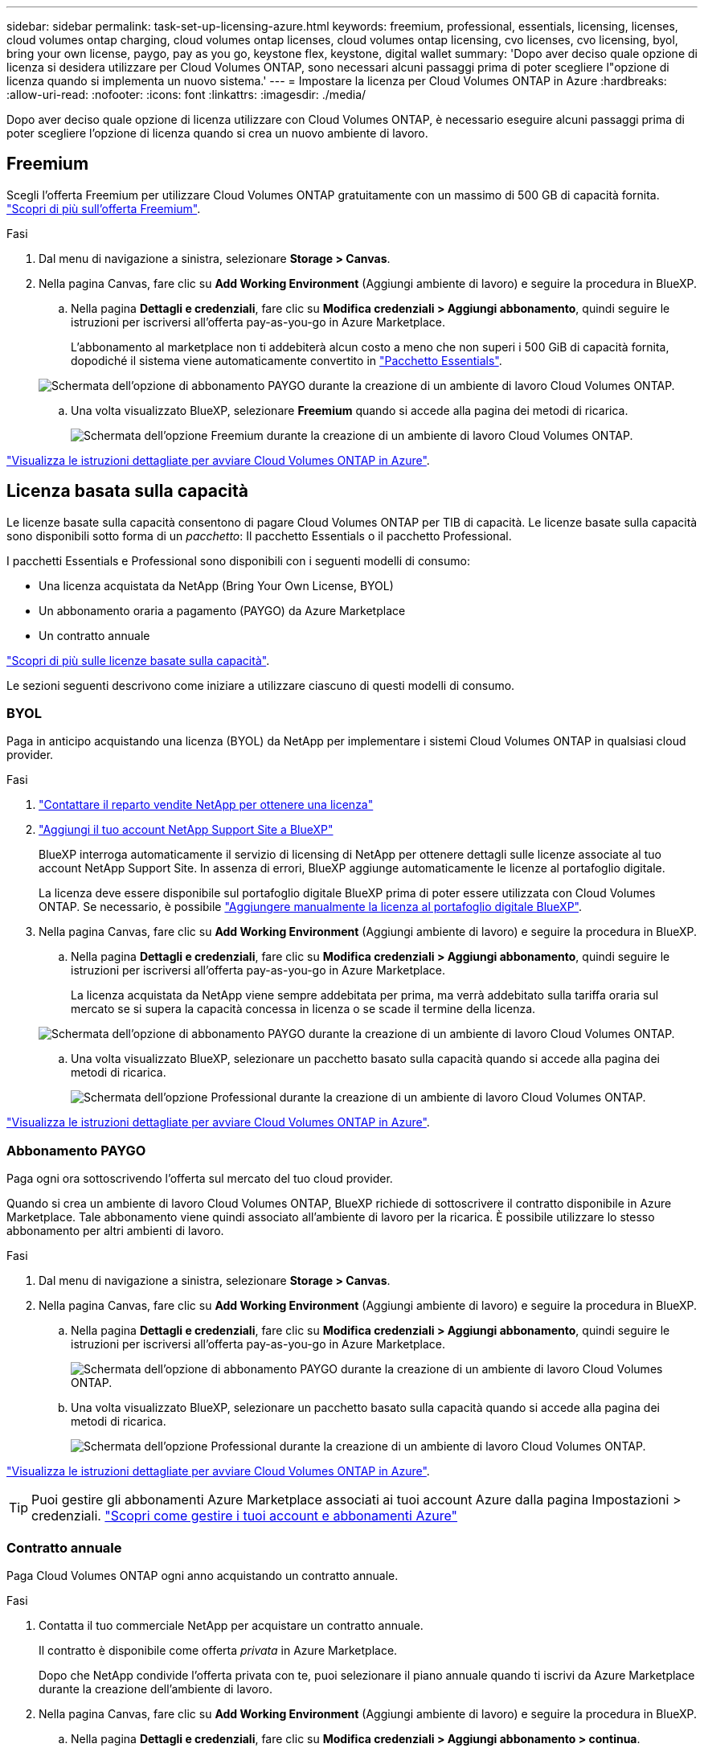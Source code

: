 ---
sidebar: sidebar 
permalink: task-set-up-licensing-azure.html 
keywords: freemium, professional, essentials, licensing, licenses, cloud volumes ontap charging, cloud volumes ontap licenses, cloud volumes ontap licensing, cvo licenses, cvo licensing, byol, bring your own license, paygo, pay as you go, keystone flex, keystone, digital wallet 
summary: 'Dopo aver deciso quale opzione di licenza si desidera utilizzare per Cloud Volumes ONTAP, sono necessari alcuni passaggi prima di poter scegliere l"opzione di licenza quando si implementa un nuovo sistema.' 
---
= Impostare la licenza per Cloud Volumes ONTAP in Azure
:hardbreaks:
:allow-uri-read: 
:nofooter: 
:icons: font
:linkattrs: 
:imagesdir: ./media/


[role="lead"]
Dopo aver deciso quale opzione di licenza utilizzare con Cloud Volumes ONTAP, è necessario eseguire alcuni passaggi prima di poter scegliere l'opzione di licenza quando si crea un nuovo ambiente di lavoro.



== Freemium

Scegli l'offerta Freemium per utilizzare Cloud Volumes ONTAP gratuitamente con un massimo di 500 GB di capacità fornita. link:https://docs.netapp.com/us-en/bluexp-cloud-volumes-ontap/concept-licensing.html#packages["Scopri di più sull'offerta Freemium"^].

.Fasi
. Dal menu di navigazione a sinistra, selezionare *Storage > Canvas*.
. Nella pagina Canvas, fare clic su *Add Working Environment* (Aggiungi ambiente di lavoro) e seguire la procedura in BlueXP.
+
.. Nella pagina *Dettagli e credenziali*, fare clic su *Modifica credenziali > Aggiungi abbonamento*, quindi seguire le istruzioni per iscriversi all'offerta pay-as-you-go in Azure Marketplace.
+
L'abbonamento al marketplace non ti addebiterà alcun costo a meno che non superi i 500 GiB di capacità fornita, dopodiché il sistema viene automaticamente convertito in link:https://docs.netapp.com/us-en/bluexp-cloud-volumes-ontap/concept-licensing.html#capacity-based-licensing["Pacchetto Essentials"^].

+
image:screenshot-azure-paygo-subscription.png["Schermata dell'opzione di abbonamento PAYGO durante la creazione di un ambiente di lavoro Cloud Volumes ONTAP."]

.. Una volta visualizzato BlueXP, selezionare *Freemium* quando si accede alla pagina dei metodi di ricarica.
+
image:screenshot-freemium.png["Schermata dell'opzione Freemium durante la creazione di un ambiente di lavoro Cloud Volumes ONTAP."]





link:task-deploying-otc-azure.html["Visualizza le istruzioni dettagliate per avviare Cloud Volumes ONTAP in Azure"].



== Licenza basata sulla capacità

Le licenze basate sulla capacità consentono di pagare Cloud Volumes ONTAP per TIB di capacità. Le licenze basate sulla capacità sono disponibili sotto forma di un _pacchetto_: Il pacchetto Essentials o il pacchetto Professional.

I pacchetti Essentials e Professional sono disponibili con i seguenti modelli di consumo:

* Una licenza acquistata da NetApp (Bring Your Own License, BYOL)
* Un abbonamento oraria a pagamento (PAYGO) da Azure Marketplace
* Un contratto annuale


link:concept-licensing.html["Scopri di più sulle licenze basate sulla capacità"].

Le sezioni seguenti descrivono come iniziare a utilizzare ciascuno di questi modelli di consumo.



=== BYOL

Paga in anticipo acquistando una licenza (BYOL) da NetApp per implementare i sistemi Cloud Volumes ONTAP in qualsiasi cloud provider.

.Fasi
. https://bluexp.netapp.com/contact-cds["Contattare il reparto vendite NetApp per ottenere una licenza"^]
. https://docs.netapp.com/us-en/bluexp-setup-admin/task-adding-nss-accounts.html#add-an-nss-account["Aggiungi il tuo account NetApp Support Site a BlueXP"^]
+
BlueXP interroga automaticamente il servizio di licensing di NetApp per ottenere dettagli sulle licenze associate al tuo account NetApp Support Site. In assenza di errori, BlueXP aggiunge automaticamente le licenze al portafoglio digitale.

+
La licenza deve essere disponibile sul portafoglio digitale BlueXP prima di poter essere utilizzata con Cloud Volumes ONTAP. Se necessario, è possibile link:task-manage-capacity-licenses.html#add-purchased-licenses-to-your-account["Aggiungere manualmente la licenza al portafoglio digitale BlueXP"].

. Nella pagina Canvas, fare clic su *Add Working Environment* (Aggiungi ambiente di lavoro) e seguire la procedura in BlueXP.
+
.. Nella pagina *Dettagli e credenziali*, fare clic su *Modifica credenziali > Aggiungi abbonamento*, quindi seguire le istruzioni per iscriversi all'offerta pay-as-you-go in Azure Marketplace.
+
La licenza acquistata da NetApp viene sempre addebitata per prima, ma verrà addebitato sulla tariffa oraria sul mercato se si supera la capacità concessa in licenza o se scade il termine della licenza.

+
image:screenshot-azure-paygo-subscription.png["Schermata dell'opzione di abbonamento PAYGO durante la creazione di un ambiente di lavoro Cloud Volumes ONTAP."]

.. Una volta visualizzato BlueXP, selezionare un pacchetto basato sulla capacità quando si accede alla pagina dei metodi di ricarica.
+
image:screenshot-professional.png["Schermata dell'opzione Professional durante la creazione di un ambiente di lavoro Cloud Volumes ONTAP."]





link:task-deploying-otc-azure.html["Visualizza le istruzioni dettagliate per avviare Cloud Volumes ONTAP in Azure"].



=== Abbonamento PAYGO

Paga ogni ora sottoscrivendo l'offerta sul mercato del tuo cloud provider.

Quando si crea un ambiente di lavoro Cloud Volumes ONTAP, BlueXP richiede di sottoscrivere il contratto disponibile in Azure Marketplace. Tale abbonamento viene quindi associato all'ambiente di lavoro per la ricarica. È possibile utilizzare lo stesso abbonamento per altri ambienti di lavoro.

.Fasi
. Dal menu di navigazione a sinistra, selezionare *Storage > Canvas*.
. Nella pagina Canvas, fare clic su *Add Working Environment* (Aggiungi ambiente di lavoro) e seguire la procedura in BlueXP.
+
.. Nella pagina *Dettagli e credenziali*, fare clic su *Modifica credenziali > Aggiungi abbonamento*, quindi seguire le istruzioni per iscriversi all'offerta pay-as-you-go in Azure Marketplace.
+
image:screenshot-azure-paygo-subscription.png["Schermata dell'opzione di abbonamento PAYGO durante la creazione di un ambiente di lavoro Cloud Volumes ONTAP."]

.. Una volta visualizzato BlueXP, selezionare un pacchetto basato sulla capacità quando si accede alla pagina dei metodi di ricarica.
+
image:screenshot-professional.png["Schermata dell'opzione Professional durante la creazione di un ambiente di lavoro Cloud Volumes ONTAP."]





link:task-deploying-otc-azure.html["Visualizza le istruzioni dettagliate per avviare Cloud Volumes ONTAP in Azure"].


TIP: Puoi gestire gli abbonamenti Azure Marketplace associati ai tuoi account Azure dalla pagina Impostazioni > credenziali. https://docs.netapp.com/us-en/bluexp-setup-admin/task-adding-azure-accounts.html["Scopri come gestire i tuoi account e abbonamenti Azure"^]



=== Contratto annuale

Paga Cloud Volumes ONTAP ogni anno acquistando un contratto annuale.

.Fasi
. Contatta il tuo commerciale NetApp per acquistare un contratto annuale.
+
Il contratto è disponibile come offerta _privata_ in Azure Marketplace.

+
Dopo che NetApp condivide l'offerta privata con te, puoi selezionare il piano annuale quando ti iscrivi da Azure Marketplace durante la creazione dell'ambiente di lavoro.

. Nella pagina Canvas, fare clic su *Add Working Environment* (Aggiungi ambiente di lavoro) e seguire la procedura in BlueXP.
+
.. Nella pagina *Dettagli e credenziali*, fare clic su *Modifica credenziali > Aggiungi abbonamento > continua*.
.. Nel portale Azure, seleziona il piano annuale condiviso con il tuo account Azure, quindi fai clic su *Iscriviti*.
.. Una volta visualizzato BlueXP, selezionare un pacchetto basato sulla capacità quando si accede alla pagina dei metodi di ricarica.
+
image:screenshot-professional.png["Schermata dell'opzione Professional durante la creazione di un ambiente di lavoro Cloud Volumes ONTAP."]





link:task-deploying-otc-azure.html["Visualizza le istruzioni dettagliate per avviare Cloud Volumes ONTAP in Azure"].



== Iscrizione Keystone

Un abbonamento Keystone è un servizio basato su abbonamento pay-as-you-grow. link:concept-licensing.html#keystone-subscription["Scopri di più sugli abbonamenti NetApp Keystone"].

.Fasi
. Se non disponi ancora di un abbonamento, https://www.netapp.com/forms/keystone-sales-contact/["Contatta NetApp"^]
. Mailto:ng-keystone-success@netapp.com[Contatta NetApp] per autorizzare il tuo account utente BlueXP con uno o più abbonamenti Keystone.
. Dopo che NetApp ha autorizzato il tuo account, link:task-manage-keystone.html#link-a-subscription["Collega i tuoi abbonamenti per l'utilizzo con Cloud Volumes ONTAP"].
. Nella pagina Canvas, fare clic su *Add Working Environment* (Aggiungi ambiente di lavoro) e seguire la procedura in BlueXP.
+
.. Quando richiesto, selezionare il metodo di ricarica per l'abbonamento Keystone.
+
image:screenshot-keystone.png["Schermata dell'opzione di abbonamento Keystone durante la creazione di un ambiente di lavoro Cloud Volumes ONTAP."]





link:task-deploying-otc-azure.html["Visualizza le istruzioni dettagliate per avviare Cloud Volumes ONTAP in Azure"].
